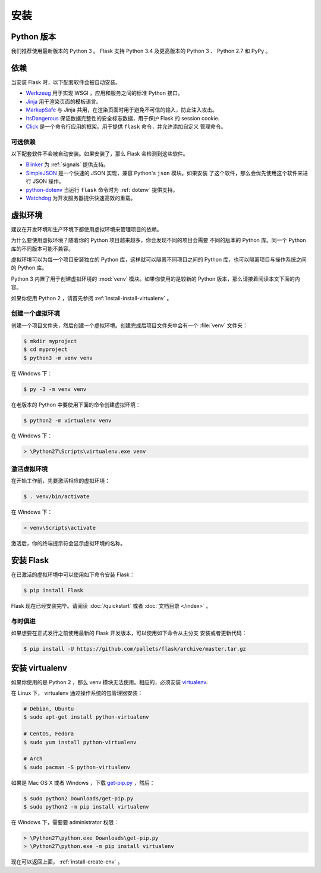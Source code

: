 .. _installation:

安装
============

Python 版本
--------------

我们推荐使用最新版本的 Python 3 。 Flask 支持 Python 3.4 及更高版本的
Python 3 、 Python 2.7 和 PyPy 。

依赖
------------

当安装 Flask 时，以下配套软件会被自动安装。

* `Werkzeug`_ 用于实现 WSGI ，应用和服务之间的标准 Python 接口。
* `Jinja`_ 用于渲染页面的模板语言。
* `MarkupSafe`_ 与 Jinja 共用，在渲染页面时用于避免不可信的输入，防止注入攻击。
* `ItsDangerous`_ 保证数据完整性的安全标志数据，用于保护 Flask 的 session cookie.
* `Click`_ 是一个命令行应用的框架。用于提供 ``flask`` 命令，并允许添加自定义
  管理命令。

.. _Werkzeug: https://palletsprojects.com/p/werkzeug/
.. _Jinja: https://palletsprojects.com/p/jinja/
.. _MarkupSafe: https://palletsprojects.com/p/markupsafe/
.. _ItsDangerous: https://palletsprojects.com/p/itsdangerous/
.. _Click: https://palletsprojects.com/p/click/

可选依赖
~~~~~~~~~~~~~~~~~~~~~

以下配套软件不会被自动安装。如果安装了，那么 Flask 会检测到这些软件。

* `Blinker`_ 为 :ref:`signals` 提供支持。
* `SimpleJSON`_ 是一个快速的 JSON 实现，兼容 Python's ``json`` 模块。如果安装
  了这个软件，那么会优先使用这个软件来进行 JSON 操作。
* `python-dotenv`_ 当运行 ``flask`` 命令时为 :ref:`dotenv` 提供支持。
* `Watchdog`_ 为开发服务器提供快速高效的重载。

.. _Blinker: https://pythonhosted.org/blinker/
.. _SimpleJSON: https://simplejson.readthedocs.io/
.. _python-dotenv: https://github.com/theskumar/python-dotenv#readme
.. _watchdog: https://pythonhosted.org/watchdog/

虚拟环境
--------------------

建议在开发环境和生产环境下都使用虚拟环境来管理项目的依赖。

为什么要使用虚拟环境？随着你的 Python 项目越来越多，你会发现不同的项目会需要
不同的版本的 Python 库。同一个 Python 库的不同版本可能不兼容。

虚拟环境可以为每一个项目安装独立的 Python 库，这样就可以隔离不同项目之间的
Python 库，也可以隔离项目与操作系统之间的 Python 库。

Python 3 内置了用于创建虚拟环境的 :mod:`venv` 模块。如果你使用的是较新的
Python 版本，那么请接着阅读本文下面的内容。

如果你使用 Python 2 ，请首先参阅 :ref:`install-install-virtualenv` 。

.. _install-create-env:

创建一个虚拟环境
~~~~~~~~~~~~~~~~~~~~~

创建一个项目文件夹，然后创建一个虚拟环境。创建完成后项目文件夹中会有一个
:file:`venv` 文件夹：

.. code-block:: sh

    $ mkdir myproject
    $ cd myproject
    $ python3 -m venv venv

在 Windows 下：

.. code-block:: bat

    $ py -3 -m venv venv

在老版本的 Python 中要使用下面的命令创建虚拟环境：

.. code-block:: sh

    $ python2 -m virtualenv venv

在 Windows 下：

.. code-block:: bat

    > \Python27\Scripts\virtualenv.exe venv

.. _install-activate-env:

激活虚拟环境
~~~~~~~~~~~~~~~~~~~~~~~~

在开始工作前，先要激活相应的虚拟环境：

.. code-block:: sh

    $ . venv/bin/activate

在 Windows 下：

.. code-block:: bat

    > venv\Scripts\activate

激活后，你的终端提示符会显示虚拟环境的名称。

安装 Flask
-------------

在已激活的虚拟环境中可以使用如下命令安装 Flask：

.. code-block:: sh

    $ pip install Flask

Flask 现在已经安装完毕。请阅读 :doc:`/quickstart` 或者
:doc:`文档目录 </index>` 。

与时俱进
~~~~~~~~

如果想要在正式发行之前使用最新的 Flask 开发版本，可以使用如下命令从主分支
安装或者更新代码：

.. code-block:: sh

    $ pip install -U https://github.com/pallets/flask/archive/master.tar.gz

.. _install-install-virtualenv:

安装 virtualenv
------------------

如果你使用的是 Python 2 ，那么 venv 模块无法使用。相应的，必须安装
`virtualenv`_.

在 Linux 下， virtualenv 通过操作系统的包管理器安装：

.. code-block:: sh

    # Debian, Ubuntu
    $ sudo apt-get install python-virtualenv

    # CentOS, Fedora
    $ sudo yum install python-virtualenv

    # Arch
    $ sudo pacman -S python-virtualenv

如果是 Mac OS X 或者 Windows ，下载 `get-pip.py`_ ，然后：

.. code-block:: sh

    $ sudo python2 Downloads/get-pip.py
    $ sudo python2 -m pip install virtualenv

在 Windows 下，需要要 administrator 权限：

.. code-block:: bat

    > \Python27\python.exe Downloads\get-pip.py
    > \Python27\python.exe -m pip install virtualenv

现在可以返回上面， :ref:`install-create-env` 。

.. _virtualenv: https://virtualenv.pypa.io/
.. _get-pip.py: https://bootstrap.pypa.io/get-pip.py
